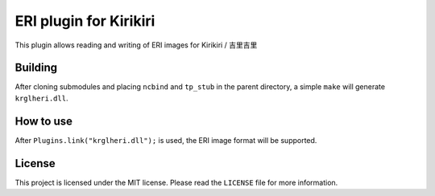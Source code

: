 ERI plugin for Kirikiri
=======================

This plugin allows reading and writing of ERI images for Kirikiri /
吉里吉里

Building
--------

After cloning submodules and placing ``ncbind`` and ``tp_stub`` in the
parent directory, a simple ``make`` will generate ``krglheri.dll``.

How to use
----------

After ``Plugins.link("krglheri.dll");`` is used, the ERI image format
will be supported.

License
-------

This project is licensed under the MIT license. Please read the
``LICENSE`` file for more information.
